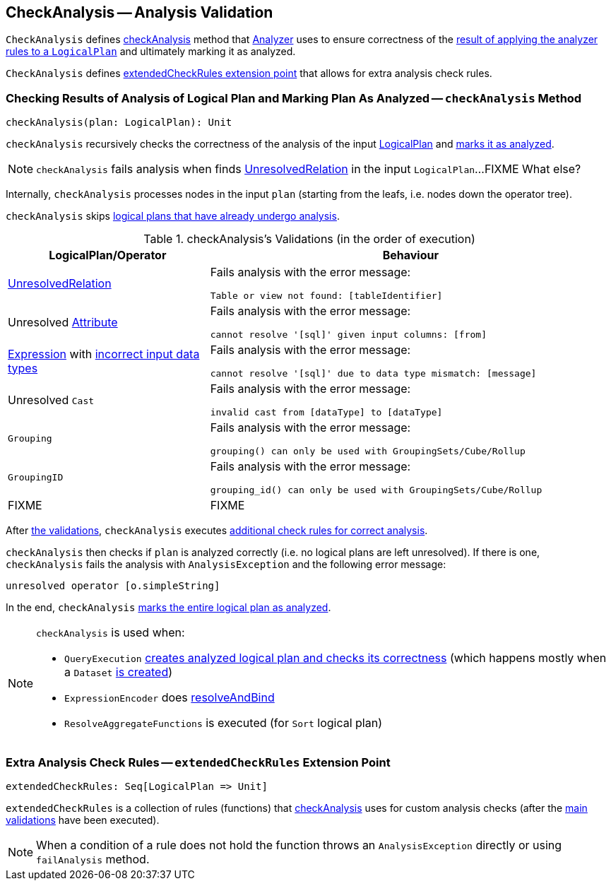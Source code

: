== [[CheckAnalysis]] CheckAnalysis -- Analysis Validation

`CheckAnalysis` defines <<checkAnalysis, checkAnalysis>> method that link:spark-sql-Analyzer.adoc[Analyzer] uses to ensure correctness of the link:spark-sql-QueryExecution.adoc#analyzed[result of applying the analyzer rules to a `LogicalPlan`] and ultimately marking it as analyzed.

`CheckAnalysis` defines <<extendedCheckRules, extendedCheckRules extension point>> that allows for extra analysis check rules.

=== [[checkAnalysis]] Checking Results of Analysis of Logical Plan and Marking Plan As Analyzed -- `checkAnalysis` Method

[source, scala]
----
checkAnalysis(plan: LogicalPlan): Unit
----

`checkAnalysis` recursively checks the correctness of the analysis of the input link:spark-sql-LogicalPlan.adoc[LogicalPlan] and link:spark-sql-LogicalPlan.adoc#setAnalyzed[marks it as analyzed].

NOTE: `checkAnalysis` fails analysis when finds link:spark-sql-LogicalPlan-UnresolvedRelation.adoc[UnresolvedRelation] in the input `LogicalPlan`...FIXME What else?

Internally, `checkAnalysis` processes nodes in the input `plan` (starting from the leafs, i.e. nodes down the operator tree).

`checkAnalysis` skips link:spark-sql-LogicalPlan.adoc#analyzed[logical plans that have already undergo analysis].

[[checkAnalysis-validations]]
.checkAnalysis's Validations (in the order of execution)
[width="100%",cols="1,2",options="header"]
|===
| LogicalPlan/Operator
| Behaviour

| link:spark-sql-LogicalPlan-UnresolvedRelation.adoc[UnresolvedRelation]
a| Fails analysis with the error message:

```
Table or view not found: [tableIdentifier]
```

| Unresolved link:spark-sql-catalyst-Attribute.adoc[Attribute]
a| Fails analysis with the error message:

```
cannot resolve '[sql]' given input columns: [from]
```

| link:spark-sql-catalyst-Expression.adoc[Expression] with link:spark-sql-catalyst-Expression.adoc#checkInputDataTypes[incorrect input data types]
a| Fails analysis with the error message:

```
cannot resolve '[sql]' due to data type mismatch: [message]
```

| Unresolved `Cast`
a| Fails analysis with the error message:

```
invalid cast from [dataType] to [dataType]
```

| `Grouping`
a| Fails analysis with the error message:

```
grouping() can only be used with GroupingSets/Cube/Rollup
```

| `GroupingID`
a| Fails analysis with the error message:

```
grouping_id() can only be used with GroupingSets/Cube/Rollup
```

| FIXME
| FIXME
|===

After <<checkAnalysis-validations, the validations>>, `checkAnalysis` executes <<extendedCheckRules, additional check rules for correct analysis>>.

`checkAnalysis` then checks if `plan` is analyzed correctly (i.e. no logical plans are left unresolved). If there is one, `checkAnalysis` fails the analysis with `AnalysisException` and the following error message:

```
unresolved operator [o.simpleString]
```

In the end, `checkAnalysis` link:spark-sql-LogicalPlan.adoc#setAnalyzed[marks the entire logical plan as analyzed].

[NOTE]
====
`checkAnalysis` is used when:

* `QueryExecution` link:spark-sql-QueryExecution.adoc#assertAnalyzed[creates analyzed logical plan and checks its correctness] (which happens mostly when a `Dataset` link:spark-sql-Dataset.adoc#creating-instance[is created])

* `ExpressionEncoder` does link:spark-sql-ExpressionEncoder.adoc#resolveAndBind[resolveAndBind]

* `ResolveAggregateFunctions` is executed (for `Sort` logical plan)
====

=== [[extendedCheckRules]] Extra Analysis Check Rules -- `extendedCheckRules` Extension Point

[source, scala]
----
extendedCheckRules: Seq[LogicalPlan => Unit]
----

`extendedCheckRules` is a collection of rules (functions) that <<checkAnalysis, checkAnalysis>> uses for custom analysis checks (after the <<checkAnalysis-validations, main validations>> have been executed).

NOTE: When a condition of a rule does not hold the function throws an `AnalysisException` directly or using `failAnalysis` method.
